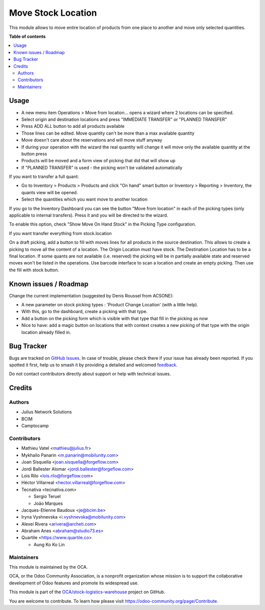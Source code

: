 ===================
Move Stock Location
===================

.. 
   !!!!!!!!!!!!!!!!!!!!!!!!!!!!!!!!!!!!!!!!!!!!!!!!!!!!
   !! This file is generated by oca-gen-addon-readme !!
   !! changes will be overwritten.                   !!
   !!!!!!!!!!!!!!!!!!!!!!!!!!!!!!!!!!!!!!!!!!!!!!!!!!!!
   !! source digest: sha256:5d1857ebd6292836d01db07aed52de57c609bb0cca0125c4fd97b567d2d04477
   !!!!!!!!!!!!!!!!!!!!!!!!!!!!!!!!!!!!!!!!!!!!!!!!!!!!

.. |badge1| image:: https://img.shields.io/badge/maturity-Beta-yellow.png
    :target: https://odoo-community.org/page/development-status
    :alt: Beta
.. |badge2| image:: https://img.shields.io/badge/licence-AGPL--3-blue.png
    :target: http://www.gnu.org/licenses/agpl-3.0-standalone.html
    :alt: License: AGPL-3
.. |badge3| image:: https://img.shields.io/badge/github-OCA%2Fstock--logistics--warehouse-lightgray.png?logo=github
    :target: https://github.com/OCA/stock-logistics-warehouse/tree/16.0/stock_move_location
    :alt: OCA/stock-logistics-warehouse
.. |badge4| image:: https://img.shields.io/badge/weblate-Translate%20me-F47D42.png
    :target: https://translation.odoo-community.org/projects/stock-logistics-warehouse-16-0/stock-logistics-warehouse-16-0-stock_move_location
    :alt: Translate me on Weblate
.. |badge5| image:: https://img.shields.io/badge/runboat-Try%20me-875A7B.png
    :target: https://runboat.odoo-community.org/builds?repo=OCA/stock-logistics-warehouse&target_branch=16.0
    :alt: Try me on Runboat

|badge1| |badge2| |badge3| |badge4| |badge5|

This module allows to move entire location of products from one place to
another and move only selected quantities.

**Table of contents**

.. contents::
   :local:

Usage
=====

-  A new menu item Operations > Move from location... opens a wizard
   where 2 locations can be specified.
-  Select origin and destination locations and press "IMMEDIATE
   TRANSFER" or "PLANNED TRANSFER"
-  Press ADD ALL button to add all products available
-  Those lines can be edited. Move quantity can't be more than a max
   available quantity
-  Move doesn't care about the reservations and will move stuff anyway
-  If during your operation with the wizard the real quantity will
   change it will move only the available quantity at the button press
-  Products will be moved and a form view of picking that did that will
   show up
-  If "PLANNED TRANSFER" is used - the picking won't be validated
   automatically

If you want to transfer a full quant:

-  Go to Inventory > Products > Products and click "On hand" smart
   button or Inventory > Reporting > Inventory, the quants view will be
   opened.
-  Select the quantities which you want move to another location

If you go to the Inventory Dashboard you can see the button "Move from
location" in each of the picking types (only applicable to internal
transfers). Press it and you will be directed to the wizard.

|image1|

To enable this option, check "Show Move On Hand Stock" in the Picking
Type configuration.

|image2|

If you want transfer everything from stock.location

On a draft picking, add a button to fill with moves lines for all
products in the source destination. This allows to create a picking to
move all the content of a location. The Origin Location must have stock.
The Destination Location has to be a final location. If some quants are
not available (i.e. reserved) the picking will be in partially available
state and reserved moves won't be listed in the operations. Use barcode
interface to scan a location and create an empty picking. Then use the
fill with stock button.

.. |image1| image:: https://user-images.githubusercontent.com/147538094/281480833-208ea309-0bad-43e7-bd6f-8384520afe00.png
.. |image2| image:: https://user-images.githubusercontent.com/147538094/281479487-45fa4bde-36be-4ba1-8d54-8e707b89459e.png

Known issues / Roadmap
======================

Change the current implementation (suggested by Denis Roussel from
ACSONE):

-  A new parameter on stock picking types : 'Product Change Location'
   (with a little help).
-  With this, go to the dashboard, create a picking with that type.
-  Add a button on the picking form which is visible with that type that
   fill in the picking as now
-  Nice to have: add a magic button on locations that with context
   creates a new picking of that type with the origin location already
   filled in.

Bug Tracker
===========

Bugs are tracked on `GitHub Issues <https://github.com/OCA/stock-logistics-warehouse/issues>`_.
In case of trouble, please check there if your issue has already been reported.
If you spotted it first, help us to smash it by providing a detailed and welcomed
`feedback <https://github.com/OCA/stock-logistics-warehouse/issues/new?body=module:%20stock_move_location%0Aversion:%2016.0%0A%0A**Steps%20to%20reproduce**%0A-%20...%0A%0A**Current%20behavior**%0A%0A**Expected%20behavior**>`_.

Do not contact contributors directly about support or help with technical issues.

Credits
=======

Authors
-------

* Julius Network Solutions
* BCIM
* Camptocamp

Contributors
------------

-  Mathieu Vatel <mathieu@julius.fr>
-  Mykhailo Panarin <m.panarin@mobilunity.com>
-  Joan Sisquella <joan.sisquella@forgeflow.com>
-  Jordi Ballester Alomar <jordi.ballester@forgeflow.com>
-  Lois Rilo <lois.rilo@forgeflow.com>
-  Héctor Villarreal <hector.villarreal@forgeflow.com>
-  Tecnativa <tecnativa.com>

   -  Sergio Teruel
   -  João Marques

-  Jacques-Etienne Baudoux <je@bcim.be>
-  Iryna Vyshnevska <i.vyshnevska@mobilunity.com>
-  Alexei Rivera <arivera@archeti.com>
-  Abraham Anes <abraham@studio73.es>
-  Quartile <https://www.quartile.co>

   -  Aung Ko Ko Lin

Maintainers
-----------

This module is maintained by the OCA.

.. image:: https://odoo-community.org/logo.png
   :alt: Odoo Community Association
   :target: https://odoo-community.org

OCA, or the Odoo Community Association, is a nonprofit organization whose
mission is to support the collaborative development of Odoo features and
promote its widespread use.

This module is part of the `OCA/stock-logistics-warehouse <https://github.com/OCA/stock-logistics-warehouse/tree/16.0/stock_move_location>`_ project on GitHub.

You are welcome to contribute. To learn how please visit https://odoo-community.org/page/Contribute.
